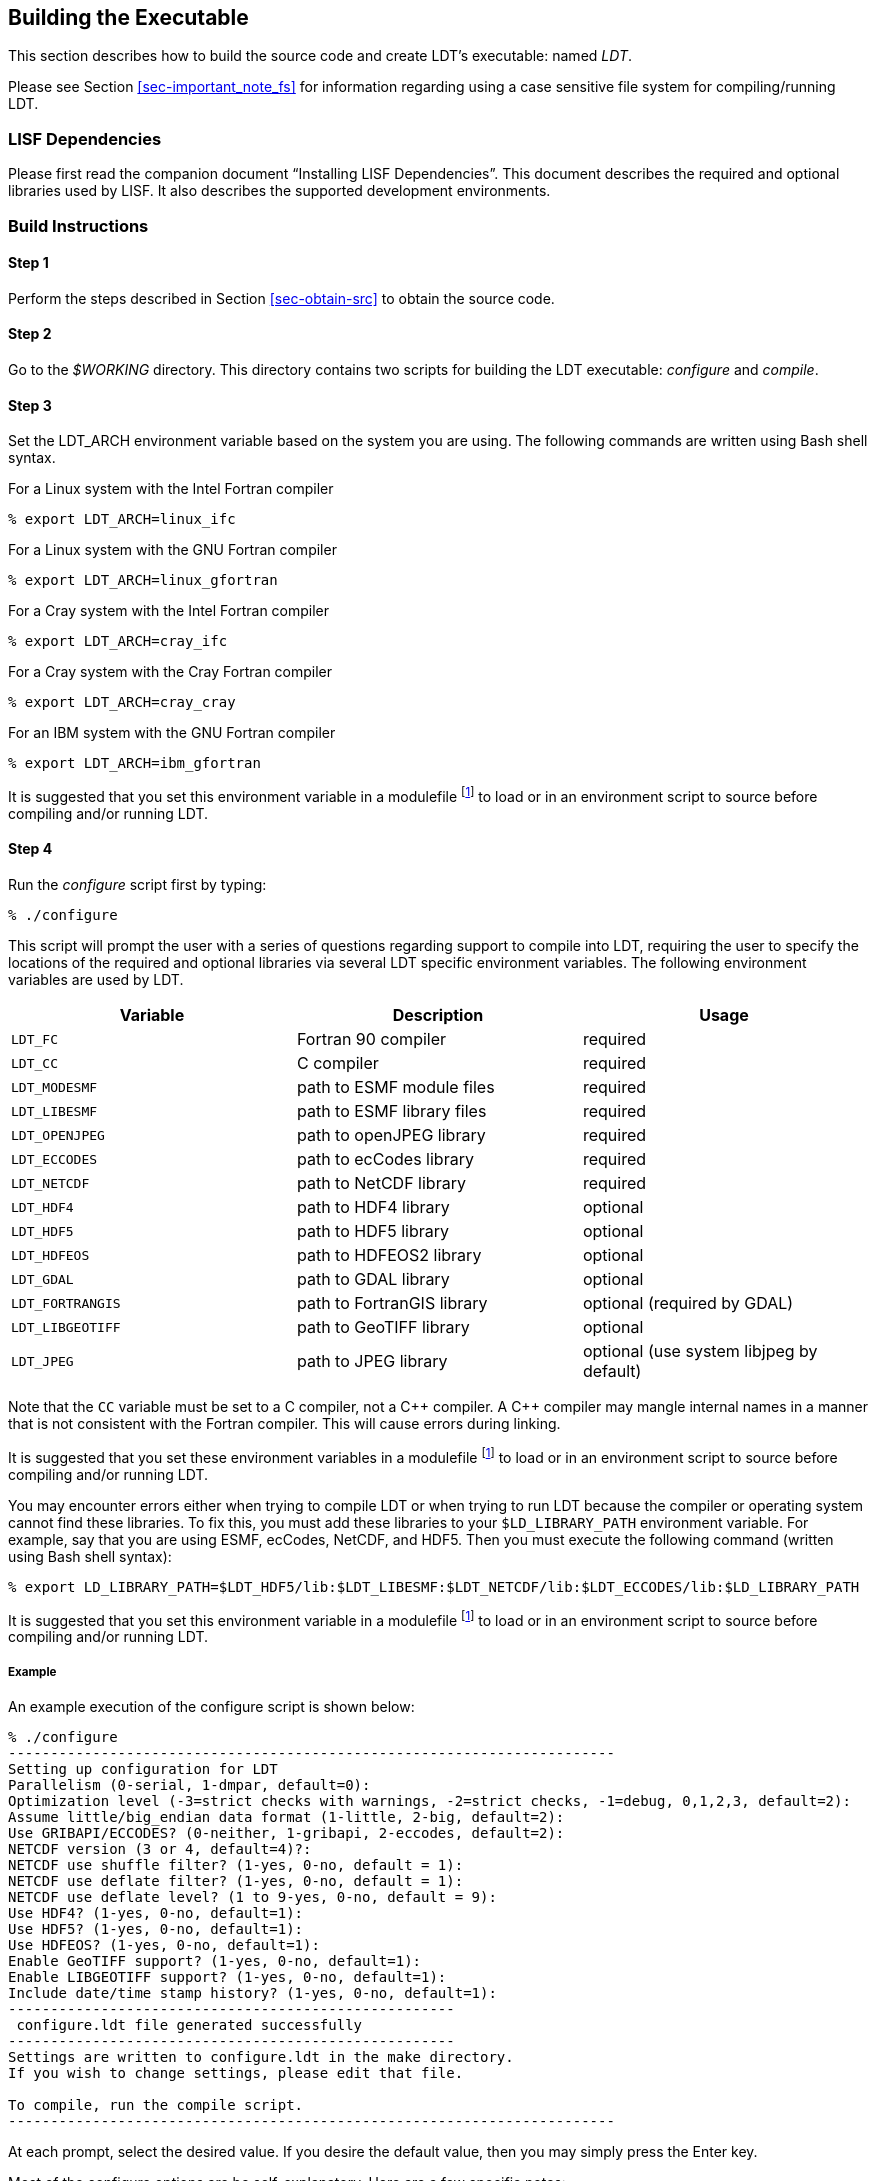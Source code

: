 
[[sec-build]]
== Building the Executable

This section describes how to build the source code and create LDT`'s executable: named _LDT_.

Please see Section <<sec-important_note_fs>> for information regarding using a case sensitive file system for compiling/running LDT.

=== LISF Dependencies

Please first read the companion document "`Installing LISF Dependencies`".  This document describes the required and optional libraries used by LISF.  It also describes the supported development environments.

=== Build Instructions

:sectnums!: // disable section numbers

==== Step 1

Perform the steps described in Section <<sec-obtain-src>> to obtain the source code.

==== Step 2

Go to the _$WORKING_ directory. This directory contains two scripts for building the LDT executable: _configure_ and _compile_.

==== Step 3

Set the LDT_ARCH environment variable based on the system you are using. The following commands are written using Bash shell syntax.

.For a Linux system with the Intel Fortran compiler
....
% export LDT_ARCH=linux_ifc
....

.For a Linux system with the GNU Fortran compiler
....
% export LDT_ARCH=linux_gfortran
....

.For a Cray system with the Intel Fortran compiler
....
% export LDT_ARCH=cray_ifc
....

.For a Cray system with the Cray Fortran compiler
....
% export LDT_ARCH=cray_cray
....

.For an IBM system with the GNU Fortran compiler
....
% export LDT_ARCH=ibm_gfortran
....

//.For an AIX system
//....
//% export LDT_ARCH=AIX
//....

//.For a Linux system with the Absoft Fortran compiler
//....
//% export LDT_ARCH=linux_absoft
//....

//.For a Linux system with the Lahey Fortran compiler
//....
//% export LDT_ARCH=linux_lf95
//....

It is suggested that you set this environment variable in a modulefile footnote:modulefile[See the "`Creating a Custom Modulefile`" document found at {nasalisfpages}] to load or in an environment script to source before compiling and/or running LDT.

==== Step 4

Run the _configure_ script first by typing:

....
% ./configure
....

This script will prompt the user with a series of questions regarding support to compile into LDT, requiring the user to specify the locations of the required and optional libraries via several LDT specific environment variables.  The following environment variables are used by LDT.

[cols="<,<,<",]
|===
| Variable         | Description                | Usage

| `LDT_FC`         | Fortran 90 compiler        | required
| `LDT_CC`         | C compiler                 | required
| `LDT_MODESMF`    | path to ESMF module files  | required
| `LDT_LIBESMF`    | path to ESMF library files | required
| `LDT_OPENJPEG`   | path to openJPEG library   | required
| `LDT_ECCODES`    | path to ecCodes library    | required
| `LDT_NETCDF`     | path to NetCDF library     | required
| `LDT_HDF4`       | path to HDF4 library       | optional
| `LDT_HDF5`       | path to HDF5 library       | optional
| `LDT_HDFEOS`     | path to HDFEOS2 library    | optional
| `LDT_GDAL`       | path to GDAL library       | optional
| `LDT_FORTRANGIS` | path to FortranGIS library | optional (required by GDAL)
| `LDT_LIBGEOTIFF` | path to GeoTIFF library    | optional
| `LDT_JPEG`       | path to JPEG library       | optional (use system libjpeg by default)
|===

//{cpp} is C++
Note that the `CC` variable must be set to a C compiler, not a {cpp} compiler.  A {cpp} compiler may mangle internal names in a manner that is not consistent with the Fortran compiler.  This will cause errors during linking.

It is suggested that you set these environment variables in a modulefile footnote:modulefile[] to load or in an environment script to source before compiling and/or running LDT.

You may encounter errors either when trying to compile LDT or when trying to run LDT because the compiler or operating system cannot find these libraries.  To fix this, you must add these libraries to your `$LD_LIBRARY_PATH` environment variable.  For example, say that you are using ESMF, ecCodes, NetCDF, and HDF5.  Then you must execute the following command (written using Bash shell syntax):

....
% export LD_LIBRARY_PATH=$LDT_HDF5/lib:$LDT_LIBESMF:$LDT_NETCDF/lib:$LDT_ECCODES/lib:$LD_LIBRARY_PATH
....

It is suggested that you set this environment variable in a modulefile footnote:modulefile[] to load or in an environment script to source before compiling and/or running LDT.

===== Example

An example execution of the configure script is shown below:

[subs="attributes,quotes"]
....
% ./configure
------------------------------------------------------------------------
Setting up configuration for LDT
Parallelism (0-serial, 1-dmpar, default=0):
Optimization level (-3=strict checks with warnings, -2=strict checks, -1=debug, 0,1,2,3, default=2):
Assume little/big_endian data format (1-little, 2-big, default=2):
Use GRIBAPI/ECCODES? (0-neither, 1-gribapi, 2-eccodes, default=2):
NETCDF version (3 or 4, default=4)?:
NETCDF use shuffle filter? (1-yes, 0-no, default = 1):
NETCDF use deflate filter? (1-yes, 0-no, default = 1):
NETCDF use deflate level? (1 to 9-yes, 0-no, default = 9):
Use HDF4? (1-yes, 0-no, default=1):
Use HDF5? (1-yes, 0-no, default=1):
Use HDFEOS? (1-yes, 0-no, default=1):
Enable GeoTIFF support? (1-yes, 0-no, default=1):
Enable LIBGEOTIFF support? (1-yes, 0-no, default=1):
Include date/time stamp history? (1-yes, 0-no, default=1):
-----------------------------------------------------
 configure.ldt file generated successfully
-----------------------------------------------------
Settings are written to configure.ldt in the make directory.
If you wish to change settings, please edit that file.

To compile, run the compile script.
------------------------------------------------------------------------
....

At each prompt, select the desired value.  If you desire the default value, then you may simply press the Enter key.

Most of the configure options are be self-explanatory.  Here are a few specific notes:

* for `Parallelism (0-serial, 1-dmpar, default=1):`,
dmpar refers to enabling MPI

//* for `Use openMP parallelism (1-yes, 0-no, default=0):`,
//select the default value of 0.  OpenMP support is
//experimental.  Please do not use.

* for `Assume little/big_endian data format (1-little, 2-big, default=2):`,
select the default value of 2.  By default, LDT reads and writes binary data in the big endian format.  Only select the value of 1, if you have reformatted all required binary data into the little endian format.

* for `Use GRIBAPI/ECCODES? (0-neither, 1-gribapi, 2-eccodes, default=2):`,
select the default value of 2.  Technically, GRIB support is not required by LDT; however, most of the commonly used met forcing data are in GRIB, making GRIB support a practical requirement.  ecCodes is ECMWF`'s replacement to their GRIB-API library.  GRIB-API is supported only for historical reasons; thus, please use ecCodes.
+
IMPORTANT: GRIB-API support is now deprecated.  Future releases will support only ecCodes.

* for `Enable GeoTIFF support? (1-yes, 0-no, default=1):`,
GeoTIFF means the GeoTIFF support provided by the GDAL library.

* for `Enable LIBGEOTIFF support? (1-yes, 0-no, default=1):`,
LIBGEOTIFF means GeoTIFF support provided by the GeoTIFF library.

Note that due to an issue involving multiple definitions within the NetCDF 3 and HDF 4 libraries, you cannot compile LDT with support for both NetCDF 3 and HDF 4 together.

Note that if you compiled NetCDF 4 without compression, then when specifying `NETCDF version (3 or 4, default=4):`, select 3. Then you must manually append `-lnetcdff` to the `LDFLAGS` variable in the _make/configure.ldt_ file.

==== Step 5

Compile the LDT source code by running the _compile_ script.

....
% ./compile
....

This script will compile the libraries provided with LDT and then the LDT source code. The executable _LDT_ will be placed in the _$WORKING_ directory upon successful completion of the _compile_ script.

==== Step 6

Finally, copy the _LDT_ executable into your running directory, _$RUNNING_.  (See Section <<sec-run>>.)

:sectnums: // re-enable section numbers

//=== Generating documentation
//
//LDT code uses the ProTex (http://gmao.gsfc.nasa.gov/software/protex/) documenting system  <<protex>>.  The documentation in LaTeX format can be produced by using the `doc.csh` in the _$WORKING/utils_ directory. This command produces documentation, generating a number of LaTeX files.
// //These files can be easily converted to pdf
// //or html formats using utilites such as \cmdfont{pdflatex} or
// //\cmdfont{latex2html}.
//These files can be easily converted to pdf using utilites such as `pdflatex`.

